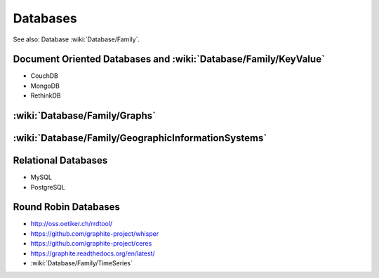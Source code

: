 Databases
=========

See also: Database :wiki:`Database/Family`.

Document Oriented Databases and :wiki:`Database/Family/KeyValue`
::::::::::::::::::::::::::::::::::::::::::::::::::::::::::::::::

* CouchDB
* MongoDB
* RethinkDB

:wiki:`Database/Family/Graphs`
::::::::::::::::::::::::::::::


:wiki:`Database/Family/GeographicInformationSystems`
::::::::::::::::::::::::::::::::::::::::::::::::::::


Relational Databases
::::::::::::::::::::

* MySQL
* PostgreSQL

Round Robin Databases
:::::::::::::::::::::

* http://oss.oetiker.ch/rrdtool/
* https://github.com/graphite-project/whisper
* https://github.com/graphite-project/ceres
* https://graphite.readthedocs.org/en/latest/
* :wiki:`Database/Family/TimeSeries`
